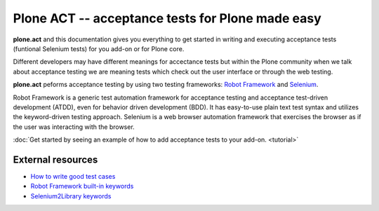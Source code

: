 Plone ACT -- acceptance tests for Plone made easy
=================================================

**plone.act** and this documentation gives you everything to get started in
writing and executing acceptance tests (funtional Selenium tests) for you
add-on or for Plone core.

Different developers may have different meanings for accectance tests but
within the Plone community when we talk about acceptance testing we are meaning
tests which check out the user interface or through the web testing.

**plone.act** peforms acceptance testing by using two testing frameworks:
`Robot Framework <http://code.google.com/p/robotframework/>`_ and
`Selenium <http://seleniumhq.org/>`_.

Robot Framework is a generic test automation framework for acceptance testing
and acceptance test-driven development (ATDD), even for behavior driven
development (BDD). It has easy-to-use plain text test syntax and utilizes the
keyword-driven testing approach. Selenium is a web browser automation framework
that exercises the browser as if the user was interacting with the browser.

:doc:`Get started by seeing an example of how to add acceptance tests to your
add-on. <tutorial>`

.. If you are developing for Plone core and want information about
.. acceptance tests for Plone core skip to ADD-LINK-HERE.
..
.. Contents:
..
.. .. toctree::
..    :maxdepth: 2
..
..    robotsuite.rst
..    plone-keywords/index.rst
..    keywords.rst
..
.. Run single robot tests::
..
..   $ bin/test -s plone.app.deco -t Robot_Testcase_you_want_to_run

External resources
------------------

* `How to write good test cases <http://code.google.com/p/robotframework/wiki/HowToWriteGoodTestCases>`_
* `Robot Framework built-in keywords <http://robotframework.googlecode.com/hg/doc/libraries/BuiltIn.html?r=2.7.6>`_
* `Selenium2Library keywords <http://rtomac.github.com/robotframework-selenium2library/doc/Selenium2Library.html>`_
